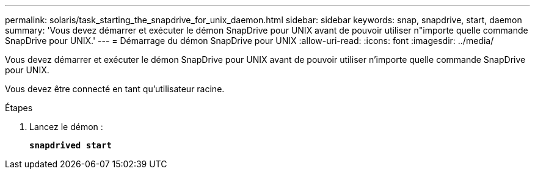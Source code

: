 ---
permalink: solaris/task_starting_the_snapdrive_for_unix_daemon.html 
sidebar: sidebar 
keywords: snap, snapdrive, start, daemon 
summary: 'Vous devez démarrer et exécuter le démon SnapDrive pour UNIX avant de pouvoir utiliser n"importe quelle commande SnapDrive pour UNIX.' 
---
= Démarrage du démon SnapDrive pour UNIX
:allow-uri-read: 
:icons: font
:imagesdir: ../media/


[role="lead"]
Vous devez démarrer et exécuter le démon SnapDrive pour UNIX avant de pouvoir utiliser n'importe quelle commande SnapDrive pour UNIX.

Vous devez être connecté en tant qu'utilisateur racine.

.Étapes
. Lancez le démon :
+
`*snapdrived start*`


